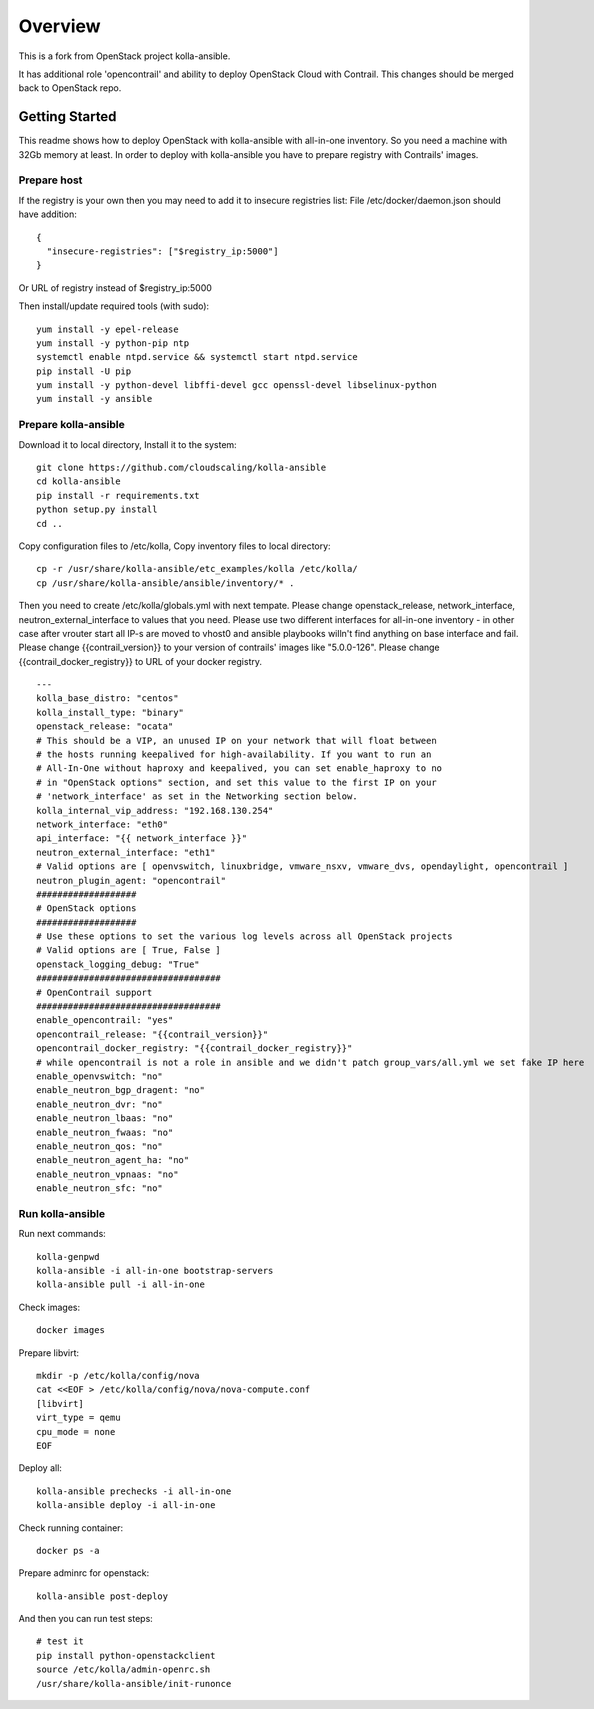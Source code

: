 ========
Overview
========

This is a fork from OpenStack project kolla-ansible.

It has additional role 'opencontrail' and ability to deploy OpenStack Cloud with Contrail.
This changes should be merged back to OpenStack repo.

Getting Started
===============

This readme shows how to deploy OpenStack with kolla-ansible with all-in-one inventory. So you need a machine with 32Gb memory at least.
In order to deploy with kolla-ansible you have to prepare registry with Contrails' images.

Prepare host
------------

If the registry is your own then you may need to add it to insecure registries list:
File /etc/docker/daemon.json should have addition:

::

  {
    "insecure-registries": ["$registry_ip:5000"]
  }

Or URL of registry instead of $registry_ip:5000

Then install/update required tools (with sudo):

::

  yum install -y epel-release
  yum install -y python-pip ntp
  systemctl enable ntpd.service && systemctl start ntpd.service
  pip install -U pip
  yum install -y python-devel libffi-devel gcc openssl-devel libselinux-python
  yum install -y ansible

Prepare kolla-ansible
---------------------

Download it to local directory, Install it to the system:

::

  git clone https://github.com/cloudscaling/kolla-ansible
  cd kolla-ansible
  pip install -r requirements.txt
  python setup.py install
  cd ..

Copy configuration files to /etc/kolla, Copy inventory files to local directory:

::

  cp -r /usr/share/kolla-ansible/etc_examples/kolla /etc/kolla/
  cp /usr/share/kolla-ansible/ansible/inventory/* .

Then you need to create /etc/kolla/globals.yml with next tempate. Please change openstack_release, network_interface, neutron_external_interface to values that you need.
Please use two different interfaces for all-in-one inventory - in other case after vrouter start all IP-s are moved to vhost0 and ansible playbooks willn't find anything on base interface and fail.
Please change {{contrail_version}} to your version of contrails' images like "5.0.0-126".
Please change {{contrail_docker_registry}} to URL of your docker registry.

::

  ---
  kolla_base_distro: "centos"
  kolla_install_type: "binary"
  openstack_release: "ocata"
  # This should be a VIP, an unused IP on your network that will float between
  # the hosts running keepalived for high-availability. If you want to run an
  # All-In-One without haproxy and keepalived, you can set enable_haproxy to no
  # in "OpenStack options" section, and set this value to the first IP on your
  # 'network_interface' as set in the Networking section below.
  kolla_internal_vip_address: "192.168.130.254"
  network_interface: "eth0"
  api_interface: "{{ network_interface }}"
  neutron_external_interface: "eth1"
  # Valid options are [ openvswitch, linuxbridge, vmware_nsxv, vmware_dvs, opendaylight, opencontrail ]
  neutron_plugin_agent: "opencontrail"
  ###################
  # OpenStack options
  ###################
  # Use these options to set the various log levels across all OpenStack projects
  # Valid options are [ True, False ]
  openstack_logging_debug: "True"
  ###################################
  # OpenContrail support
  ###################################
  enable_opencontrail: "yes"
  opencontrail_release: "{{contrail_version}}"
  opencontrail_docker_registry: "{{contrail_docker_registry}}"
  # while opencontrail is not a role in ansible and we didn't patch group_vars/all.yml we set fake IP here
  enable_openvswitch: "no"
  enable_neutron_bgp_dragent: "no"
  enable_neutron_dvr: "no"
  enable_neutron_lbaas: "no"
  enable_neutron_fwaas: "no"
  enable_neutron_qos: "no"
  enable_neutron_agent_ha: "no"
  enable_neutron_vpnaas: "no"
  enable_neutron_sfc: "no"

Run kolla-ansible
----------------

Run next commands:

::

  kolla-genpwd
  kolla-ansible -i all-in-one bootstrap-servers
  kolla-ansible pull -i all-in-one

Check images:

::

  docker images

Prepare libvirt:

::

  mkdir -p /etc/kolla/config/nova
  cat <<EOF > /etc/kolla/config/nova/nova-compute.conf
  [libvirt]
  virt_type = qemu
  cpu_mode = none
  EOF

Deploy all:

::

  kolla-ansible prechecks -i all-in-one
  kolla-ansible deploy -i all-in-one

Check running container:

::

  docker ps -a

Prepare adminrc for openstack:

::

  kolla-ansible post-deploy

And then you can run test steps:

::

  # test it
  pip install python-openstackclient
  source /etc/kolla/admin-openrc.sh
  /usr/share/kolla-ansible/init-runonce
